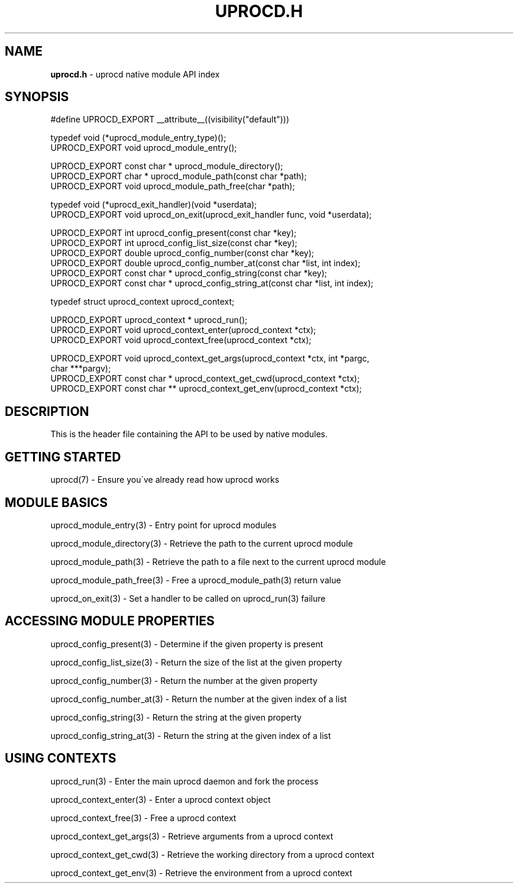.\" generated with Ronn/v0.7.3
.\" http://github.com/rtomayko/ronn/tree/0.7.3
.
.TH "UPROCD\.H" "3" "January 2018" "" ""
.
.SH "NAME"
\fBuprocd\.h\fR \- uprocd native module API index
.
.SH "SYNOPSIS"
.
.nf

#define UPROCD_EXPORT __attribute__((visibility("default")))

typedef void (*uprocd_module_entry_type)();
UPROCD_EXPORT void uprocd_module_entry();

UPROCD_EXPORT const char * uprocd_module_directory();
UPROCD_EXPORT char * uprocd_module_path(const char *path);
UPROCD_EXPORT void uprocd_module_path_free(char *path);

typedef void (*uprocd_exit_handler)(void *userdata);
UPROCD_EXPORT void uprocd_on_exit(uprocd_exit_handler func, void *userdata);

UPROCD_EXPORT int uprocd_config_present(const char *key);
UPROCD_EXPORT int uprocd_config_list_size(const char *key);
UPROCD_EXPORT double uprocd_config_number(const char *key);
UPROCD_EXPORT double uprocd_config_number_at(const char *list, int index);
UPROCD_EXPORT const char * uprocd_config_string(const char *key);
UPROCD_EXPORT const char * uprocd_config_string_at(const char *list, int index);

typedef struct uprocd_context uprocd_context;

UPROCD_EXPORT uprocd_context * uprocd_run();
UPROCD_EXPORT void uprocd_context_enter(uprocd_context *ctx);
UPROCD_EXPORT void uprocd_context_free(uprocd_context *ctx);

UPROCD_EXPORT void uprocd_context_get_args(uprocd_context *ctx, int *pargc,
                                           char ***pargv);
UPROCD_EXPORT const char * uprocd_context_get_cwd(uprocd_context *ctx);
UPROCD_EXPORT const char ** uprocd_context_get_env(uprocd_context *ctx);
.
.fi
.
.SH "DESCRIPTION"
This is the header file containing the API to be used by native modules\.
.
.SH "GETTING STARTED"
uprocd(7) \- Ensure you\'ve already read how uprocd works
.
.SH "MODULE BASICS"
uprocd_module_entry(3) \- Entry point for uprocd modules
.
.P
uprocd_module_directory(3) \- Retrieve the path to the current uprocd module
.
.P
uprocd_module_path(3) \- Retrieve the path to a file next to the current uprocd module
.
.P
uprocd_module_path_free(3) \- Free a uprocd_module_path(3) return value
.
.P
uprocd_on_exit(3) \- Set a handler to be called on uprocd_run(3) failure
.
.SH "ACCESSING MODULE PROPERTIES"
uprocd_config_present(3) \- Determine if the given property is present
.
.P
uprocd_config_list_size(3) \- Return the size of the list at the given property
.
.P
uprocd_config_number(3) \- Return the number at the given property
.
.P
uprocd_config_number_at(3) \- Return the number at the given index of a list
.
.P
uprocd_config_string(3) \- Return the string at the given property
.
.P
uprocd_config_string_at(3) \- Return the string at the given index of a list
.
.SH "USING CONTEXTS"
uprocd_run(3) \- Enter the main uprocd daemon and fork the process
.
.P
uprocd_context_enter(3) \- Enter a uprocd context object
.
.P
uprocd_context_free(3) \- Free a uprocd context
.
.P
uprocd_context_get_args(3) \- Retrieve arguments from a uprocd context
.
.P
uprocd_context_get_cwd(3) \- Retrieve the working directory from a uprocd context
.
.P
uprocd_context_get_env(3) \- Retrieve the environment from a uprocd context
